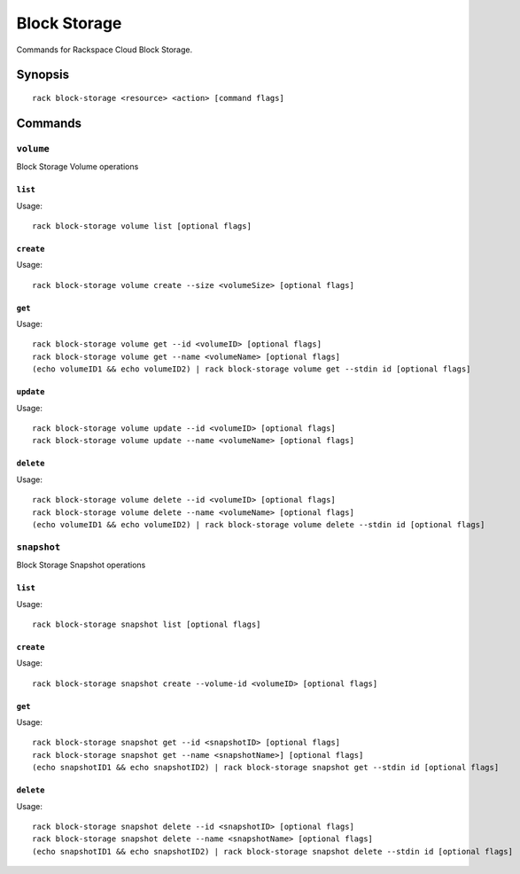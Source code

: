 .. _block_storage:

Block Storage
=============

Commands for Rackspace Cloud Block Storage.

Synopsis
--------

::

   rack block-storage <resource> <action> [command flags]

Commands
--------

``volume``
~~~~~~~~~~

Block Storage Volume operations

``list``
^^^^^^^^
Usage::

    rack block-storage volume list [optional flags]

``create``
^^^^^^^^^^
Usage::

    rack block-storage volume create --size <volumeSize> [optional flags]

``get``
^^^^^^^
Usage::

    rack block-storage volume get --id <volumeID> [optional flags]
    rack block-storage volume get --name <volumeName> [optional flags]
    (echo volumeID1 && echo volumeID2) | rack block-storage volume get --stdin id [optional flags]

``update``
^^^^^^^^^^
Usage::

    rack block-storage volume update --id <volumeID> [optional flags]
    rack block-storage volume update --name <volumeName> [optional flags]

``delete``
^^^^^^^^^^
Usage::

    rack block-storage volume delete --id <volumeID> [optional flags]
    rack block-storage volume delete --name <volumeName> [optional flags]
    (echo volumeID1 && echo volumeID2) | rack block-storage volume delete --stdin id [optional flags]

``snapshot``
~~~~~~~~~~~~

Block Storage Snapshot operations

``list``
^^^^^^^^
Usage::

    rack block-storage snapshot list [optional flags]

``create``
^^^^^^^^^^
Usage::

    rack block-storage snapshot create --volume-id <volumeID> [optional flags]

``get``
^^^^^^^
Usage::

    rack block-storage snapshot get --id <snapshotID> [optional flags]
    rack block-storage snapshot get --name <snapshotName>] [optional flags]
    (echo snapshotID1 && echo snapshotID2) | rack block-storage snapshot get --stdin id [optional flags]

``delete``
^^^^^^^^^^
Usage::

    rack block-storage snapshot delete --id <snapshotID> [optional flags]
    rack block-storage snapshot delete --name <snapshotName> [optional flags]
    (echo snapshotID1 && echo snapshotID2) | rack block-storage snapshot delete --stdin id [optional flags]
